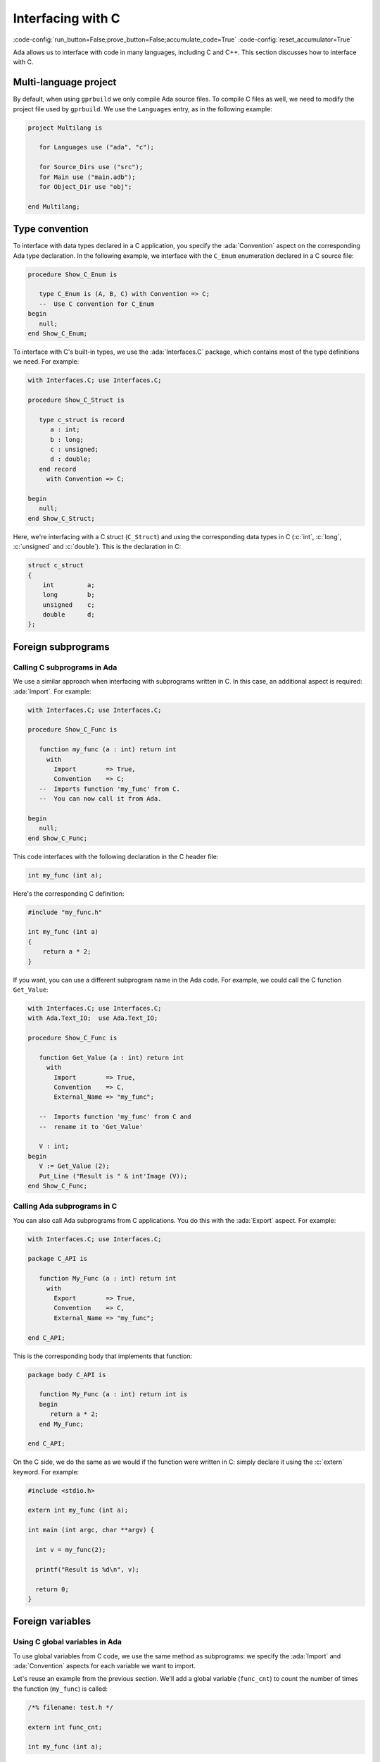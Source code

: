 Interfacing with C
==================

:code-config:`run_button=False;prove_button=False;accumulate_code=True`
:code-config:`reset_accumulator=True`

.. role:: ada(code)
   :language: ada

.. role:: c(code)
   :language: c

.. role:: cpp(code)
   :language: c++


Ada allows us to interface with code in many languages, including C
and C++. This section discusses how to interface with C.

.. TODO: Add link to advanced course on C++

Multi-language project
----------------------

By default, when using ``gprbuild`` we only compile Ada source files.  To
compile C files as well, we need to modify the project file used by
``gprbuild``. We use the ``Languages`` entry, as in the following example:

.. code-block:: ada

    project Multilang is

       for Languages use ("ada", "c");

       for Source_Dirs use ("src");
       for Main use ("main.adb");
       for Object_Dir use "obj";

    end Multilang;

Type convention
---------------

To interface with data types declared in a C application, you specify
the :ada:`Convention` aspect on the corresponding Ada type
declaration. In the following example, we interface with the
``C_Enum`` enumeration declared in a C source file:

.. code:: ada

    procedure Show_C_Enum is

       type C_Enum is (A, B, C) with Convention => C;
       --  Use C convention for C_Enum
    begin
       null;
    end Show_C_Enum;

To interface with C's built-in types, we use the :ada:`Interfaces.C`
package, which contains most of the type definitions we need. For example:

.. code:: ada

    with Interfaces.C; use Interfaces.C;

    procedure Show_C_Struct is

       type c_struct is record
          a : int;
          b : long;
          c : unsigned;
          d : double;
       end record
         with Convention => C;

    begin
       null;
    end Show_C_Struct;

Here, we're interfacing with a C struct (``C_Struct``) and using the
corresponding data types in C (:c:`int`, :c:`long`, :c:`unsigned` and
:c:`double`). This is the declaration in C:

.. code-block:: c

    struct c_struct
    {
        int         a;
        long        b;
        unsigned    c;
        double      d;
    };

Foreign subprograms
-------------------

Calling C subprograms in Ada
~~~~~~~~~~~~~~~~~~~~~~~~~~~~

We use a similar approach when interfacing with subprograms written in C.
In this case, an additional aspect is required: :ada:`Import`. For example:

.. code:: ada

    with Interfaces.C; use Interfaces.C;

    procedure Show_C_Func is

       function my_func (a : int) return int
         with
           Import        => True,
           Convention    => C;
       --  Imports function 'my_func' from C.
       --  You can now call it from Ada.

    begin
       null;
    end Show_C_Func;

This code interfaces with the following declaration in the C header file:

.. code-block:: c

    int my_func (int a);

Here's the corresponding C definition:

.. code-block:: c

    #include "my_func.h"

    int my_func (int a)
    {
        return a * 2;
    }

If you want, you can use a different subprogram name in the Ada code. For
example, we could call the C function ``Get_Value``:

.. code:: ada

    with Interfaces.C; use Interfaces.C;
    with Ada.Text_IO;  use Ada.Text_IO;

    procedure Show_C_Func is

       function Get_Value (a : int) return int
         with
           Import        => True,
           Convention    => C,
           External_Name => "my_func";

       --  Imports function 'my_func' from C and
       --  rename it to 'Get_Value'

       V : int;
    begin
       V := Get_Value (2);
       Put_Line ("Result is " & int'Image (V));
    end Show_C_Func;

Calling Ada subprograms in C
~~~~~~~~~~~~~~~~~~~~~~~~~~~~

You can also call Ada subprograms from C applications. You do this with
the :ada:`Export` aspect. For example:

.. code:: ada

    with Interfaces.C; use Interfaces.C;

    package C_API is

       function My_Func (a : int) return int
         with
           Export        => True,
           Convention    => C,
           External_Name => "my_func";

    end C_API;

This is the corresponding body that implements that function:

.. code:: ada

    package body C_API is

       function My_Func (a : int) return int is
       begin
          return a * 2;
       end My_Func;

    end C_API;

On the C side, we do the same as we would if the function were written
in C: simply declare it using the :c:`extern` keyword.  For example:

.. code-block:: c

    #include <stdio.h>

    extern int my_func (int a);

    int main (int argc, char **argv) {

      int v = my_func(2);

      printf("Result is %d\n", v);

      return 0;
    }

Foreign variables
-----------------

Using C global variables in Ada
~~~~~~~~~~~~~~~~~~~~~~~~~~~~~~~

To use global variables from C code, we use the same method as
subprograms: we specify the :ada:`Import` and :ada:`Convention`
aspects for each variable we want to import.

Let's reuse an example from the previous section. We'll add a global
variable (``func_cnt``) to count the number of times the function
(``my_func``) is called:

.. code-block:: c

    /*% filename: test.h */

    extern int func_cnt;

    int my_func (int a);

The variable is declared in the C file and incremented in ``my_func``:

.. code-block:: c

    #include "test.h"

    int func_cnt = 0;

    int my_func (int a)
    {
      func_cnt++;

      return a * 2;
    }

In the Ada application, we just reference the foreign variable:

.. code:: ada

    with Interfaces.C; use Interfaces.C;
    with Ada.Text_IO;  use Ada.Text_IO;

    procedure Show_C_Func is

       function my_func (a : int) return int
         with
           Import        => True,
           Convention    => C;

       V : int;

       func_cnt : int
         with
           Import        => True,
           Convention    => C;
       --  We can access the func_cnt variable from test.c

    begin
       V := my_func (1);
       V := my_func (2);
       V := my_func (3);
       Put_Line ("Result is " & int'Image (V));

       Put_Line ("Function was called " & int'Image (func_cnt) & " times");
    end Show_C_Func;

As we see by running the application, the value of the counter is the
number of times ``my_func`` was called.

We can use the :ada:`External_Name` aspect to give a different name
for the variable in the Ada application in the same we do for
subprograms.

Using Ada variables in C
~~~~~~~~~~~~~~~~~~~~~~~~

You can also use variables declared in Ada files in C applications. In
the same way as we did for subprograms, you do this with the
:ada:`Export` aspect.

Let's reuse a past example and add a counter, as in the previous
example, but this time have the counter incremented in Ada code:

.. code:: ada

    with Interfaces.C; use Interfaces.C;

    package C_API is

       func_cnt : int := 0
         with
           Export     => True,
           Convention => C;

       function My_Func (a : int) return int
         with
           Export        => True,
           Convention    => C,
           External_Name => "my_func";

    end C_API;

The variable is then increment in ``My_Func``:

.. code:: ada

    --% filename: c_api.adb
    package body C_API is

       function My_Func (a : int) return int is
       begin
          func_cnt := func_cnt + 1;
          return a * 2;
       end My_Func;

    end C_API;

In the C application, we just need to declare the variable and use it:

.. code-block:: c

    #include <stdio.h>

    extern int my_func (int a);

    extern int func_cnt;

    int main (int argc, char **argv) {

      int v;

      v = my_func(1);
      v = my_func(2);
      v = my_func(3);

      printf("Result is %d\n", v);

      printf("Function was called %d times\n", func_cnt);

      return 0;
    }

Again, by running the application, we see that the value from the counter
is the number of times that ``my_func`` was called.

Generating bindings
-------------------

In the examples above, we manually added aspects to our Ada code to
correspond to the C source-code we're interfacing with. This is called
creating a *binding*. We can automate this process by using the *Ada spec
dump* compiler option: ``-fdump-ada-spec``. We illustrate this by
revisiting our previous example.

This was our C header file:

.. code-block:: c

    extern int func_cnt;

    int my_func (int a);

To create Ada bindings, we'll call the compiler like this:

.. code-block:: sh

    gcc -c -fdump-ada-spec -C ./test.h

The result is an Ada spec file called ``test_h.ads``:

.. code:: ada

    pragma Ada_2005;
    pragma Style_Checks (Off);

    with Interfaces.C; use Interfaces.C;

    package test_h is

       func_cnt : aliased int;  -- ./test.h:3
       pragma Import (C, func_cnt, "func_cnt");

       function my_func (arg1 : int) return int;  -- ./test.h:5
       pragma Import (C, my_func, "my_func");

    end test_h;

Now we simply refer to this ``test_h`` package in our Ada application:

.. code:: ada

    with Interfaces.C; use Interfaces.C;
    with Ada.Text_IO;  use Ada.Text_IO;
    with test_h;       use test_h;

    procedure Show_C_Func is
       V : int;
    begin
       V := my_func (1);
       V := my_func (2);
       V := my_func (3);
       Put_Line ("Result is " & int'Image (V));

       Put_Line ("Function was called " & int'Image (func_cnt) & " times");
    end Show_C_Func;

You can specify the name of the parent unit for the bindings you're
creating as the operand to ``fdump-ada-spec``:

.. code-block:: sh

    gcc -c -fdump-ada-spec -fada-spec-parent=Ext_C_Code -C ./test.h

This creates the file ``ext_c_code-test_h.ads``:

.. code:: ada
    :class: ada-syntax-only

    package Ext_C_Code.test_h is

       --  automatic generated bindings...

    end Ext_C_Code.test_h;

Adapting bindings
~~~~~~~~~~~~~~~~~

The compiler does the best it can when creating bindings for a C header
file. However, sometimes it has to guess about the translation and the
generated bindings don't always match our expectations. For example,
this can happen when creating bindings for functions that have
pointers as arguments. In this case, the compiler may use
:ada:`System.Address` as the type of one or more pointers. Although
this approach works fine (as we'll see later), this is usually not how
a human would interpret the C header file. The following example
illustrates this issue.

Let's start with this C header file:

.. code-block:: c

    /*% filename: test.h */

    struct test;

    struct test * test_create(void);

    void test_destroy(struct test *t);

    void test_reset(struct test *t);

    void test_set_name(struct test *t, char *name);

    void test_set_address(struct test *t, char *address);

    void test_display(const struct test *t);

And the corresponding C implementation:

.. code-block:: c

    #include <stdlib.h>
    #include <string.h>
    #include <stdio.h>

    #include "test.h"

    struct test {
      char name[80];
      char address[120];
    };

    static size_t
    strlcpy(char *dst, const char *src, size_t dstsize)
    {
      size_t len = strlen(src);
      if (dstsize) {
        size_t bl = (len < dstsize-1 ? len : dstsize-1);
        ((char*)memcpy(dst, src, bl))[bl] = 0;
      }
      return len;
    }

    struct test * test_create(void)
    {
      return malloc (sizeof (struct test));
    }

    void test_destroy(struct test *t)
    {
      if (t != NULL) {
        free(t);
      }
    }

    void test_reset(struct test *t)
    {
      t->name[0]    = '\0';
      t->address[0] = '\0';
    }

    void test_set_name(struct test *t, char *name)
    {
      strlcpy(t->name, name, sizeof(t->name));
    }

    void test_set_address(struct test *t, char *address)
    {
      strlcpy(t->address, address, sizeof(t->address));
    }

    void test_display(const struct test *t)
    {
      printf("Name:    %s\n", t->name);
      printf("Address: %s\n", t->address);
    }

Next, we'll create our bindings:

.. code-block:: sh

    gcc -c -fdump-ada-spec -C ./test.h

This creates the following specification in ``test_h.ads``:

.. code:: ada

    pragma Ada_2005;
    pragma Style_Checks (Off);

    with Interfaces.C; use Interfaces.C;
    with System;
    with Interfaces.C.Strings;

    package test_h is

       --  skipped empty struct test

       function test_create return System.Address;  -- ./test.h:5
       pragma Import (C, test_create, "test_create");

       procedure test_destroy (arg1 : System.Address);  -- ./test.h:7
       pragma Import (C, test_destroy, "test_destroy");

       procedure test_reset (arg1 : System.Address);  -- ./test.h:9
       pragma Import (C, test_reset, "test_reset");

       procedure test_set_name (arg1 : System.Address; arg2 : Interfaces.C.Strings.chars_ptr);  -- ./test.h:11
       pragma Import (C, test_set_name, "test_set_name");

       procedure test_set_address (arg1 : System.Address; arg2 : Interfaces.C.Strings.chars_ptr);  -- ./test.h:13
       pragma Import (C, test_set_address, "test_set_address");

       procedure test_display (arg1 : System.Address);  -- ./test.h:15
       pragma Import (C, test_display, "test_display");

    end test_h;

As we can see, the binding generator completely ignores the
declaration :c:`struct test` and all references to the ``test`` struct
are replaced by addresses (:ada:`System.Address`). Nevertheless, these
bindings are good enough to allow us to create a test application in
Ada:

.. code:: ada

    with Interfaces.C;         use Interfaces.C;
    with Interfaces.C.Strings; use Interfaces.C.Strings;
    with Ada.Text_IO;          use Ada.Text_IO;
    with test_h;               use test_h;

    with System;

    procedure Show_Automatic_C_Struct_Bindings is

       Name    : constant chars_ptr := New_String ("John Doe");
       Address : constant chars_ptr := New_String ("Small Town");

       T : System.Address := test_create;

    begin
       test_reset (T);
       test_set_name (T, Name);
       test_set_address (T, Address);

       test_display (T);
       test_destroy (T);
    end Show_Automatic_C_Struct_Bindings;

We can successfully bind our C code with Ada using the
automatically-generated bindings, but they aren't ideal. Instead, we would
prefer Ada bindings that match our (human) interpretation of the C header
file. This requires manual analysis of the header file. The good news is
that we can use the automatic generated bindings as a starting point and
adapt them to our needs. For example, we can:

    #. Define a ``Test`` type based on :ada:`System.Address` and use it in
       all relevant functions.

    #. Remove the ``test_`` prefix in all operations on the ``Test``
       type.

This is the resulting specification:

.. code:: ada

    with Interfaces.C; use Interfaces.C;
    with System;
    with Interfaces.C.Strings;

    package adapted_test_h is

       type Test is new System.Address;

       function Create return Test;
       pragma Import (C, Create, "test_create");

       procedure Destroy (T : Test);
       pragma Import (C, Destroy, "test_destroy");

       procedure Reset (T : Test);
       pragma Import (C, Reset, "test_reset");

       procedure Set_Name (T    : Test;
                           Name : Interfaces.C.Strings.chars_ptr);  -- ./test.h:11
       pragma Import (C, Set_Name, "test_set_name");

       procedure Set_Address (T       : Test;
                              Address : Interfaces.C.Strings.chars_ptr);
       pragma Import (C, Set_Address, "test_set_address");

       procedure Display (T : Test);  -- ./test.h:15
       pragma Import (C, Display, "test_display");

    end adapted_test_h;

And this is the corresponding Ada body:

.. code:: ada

    with Interfaces.C;         use Interfaces.C;
    with Interfaces.C.Strings; use Interfaces.C.Strings;
    with Ada.Text_IO;          use  Ada.Text_IO;
    with adapted_test_h;       use  adapted_test_h;

    with System;

    procedure Show_Adapted_C_Struct_Bindings is

       Name    : constant chars_ptr := New_String ("John Doe");
       Address : constant chars_ptr := New_String ("Small Town");

       T : Test := Create;

    begin
       Reset (T);
       Set_Name (T, Name);
       Set_Address (T, Address);

       Display (T);
       Destroy (T);
    end Show_Adapted_C_Struct_Bindings;

Now we can use the ``Test`` type and its operations in a clean, readable
way.
